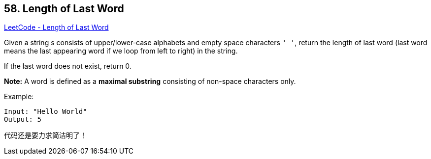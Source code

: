 == 58. Length of Last Word

https://leetcode.com/problems/length-of-last-word/[LeetCode - Length of Last Word]

Given a string s consists of upper/lower-case alphabets and empty space characters `' '`, return the length of last word (last word means the last appearing word if we loop from left to right) in the string.

If the last word does not exist, return 0.

*Note:* A word is defined as a *maximal substring* consisting of non-space characters only.

.Example:
----
Input: "Hello World"
Output: 5
----

代码还是要力求简洁明了！